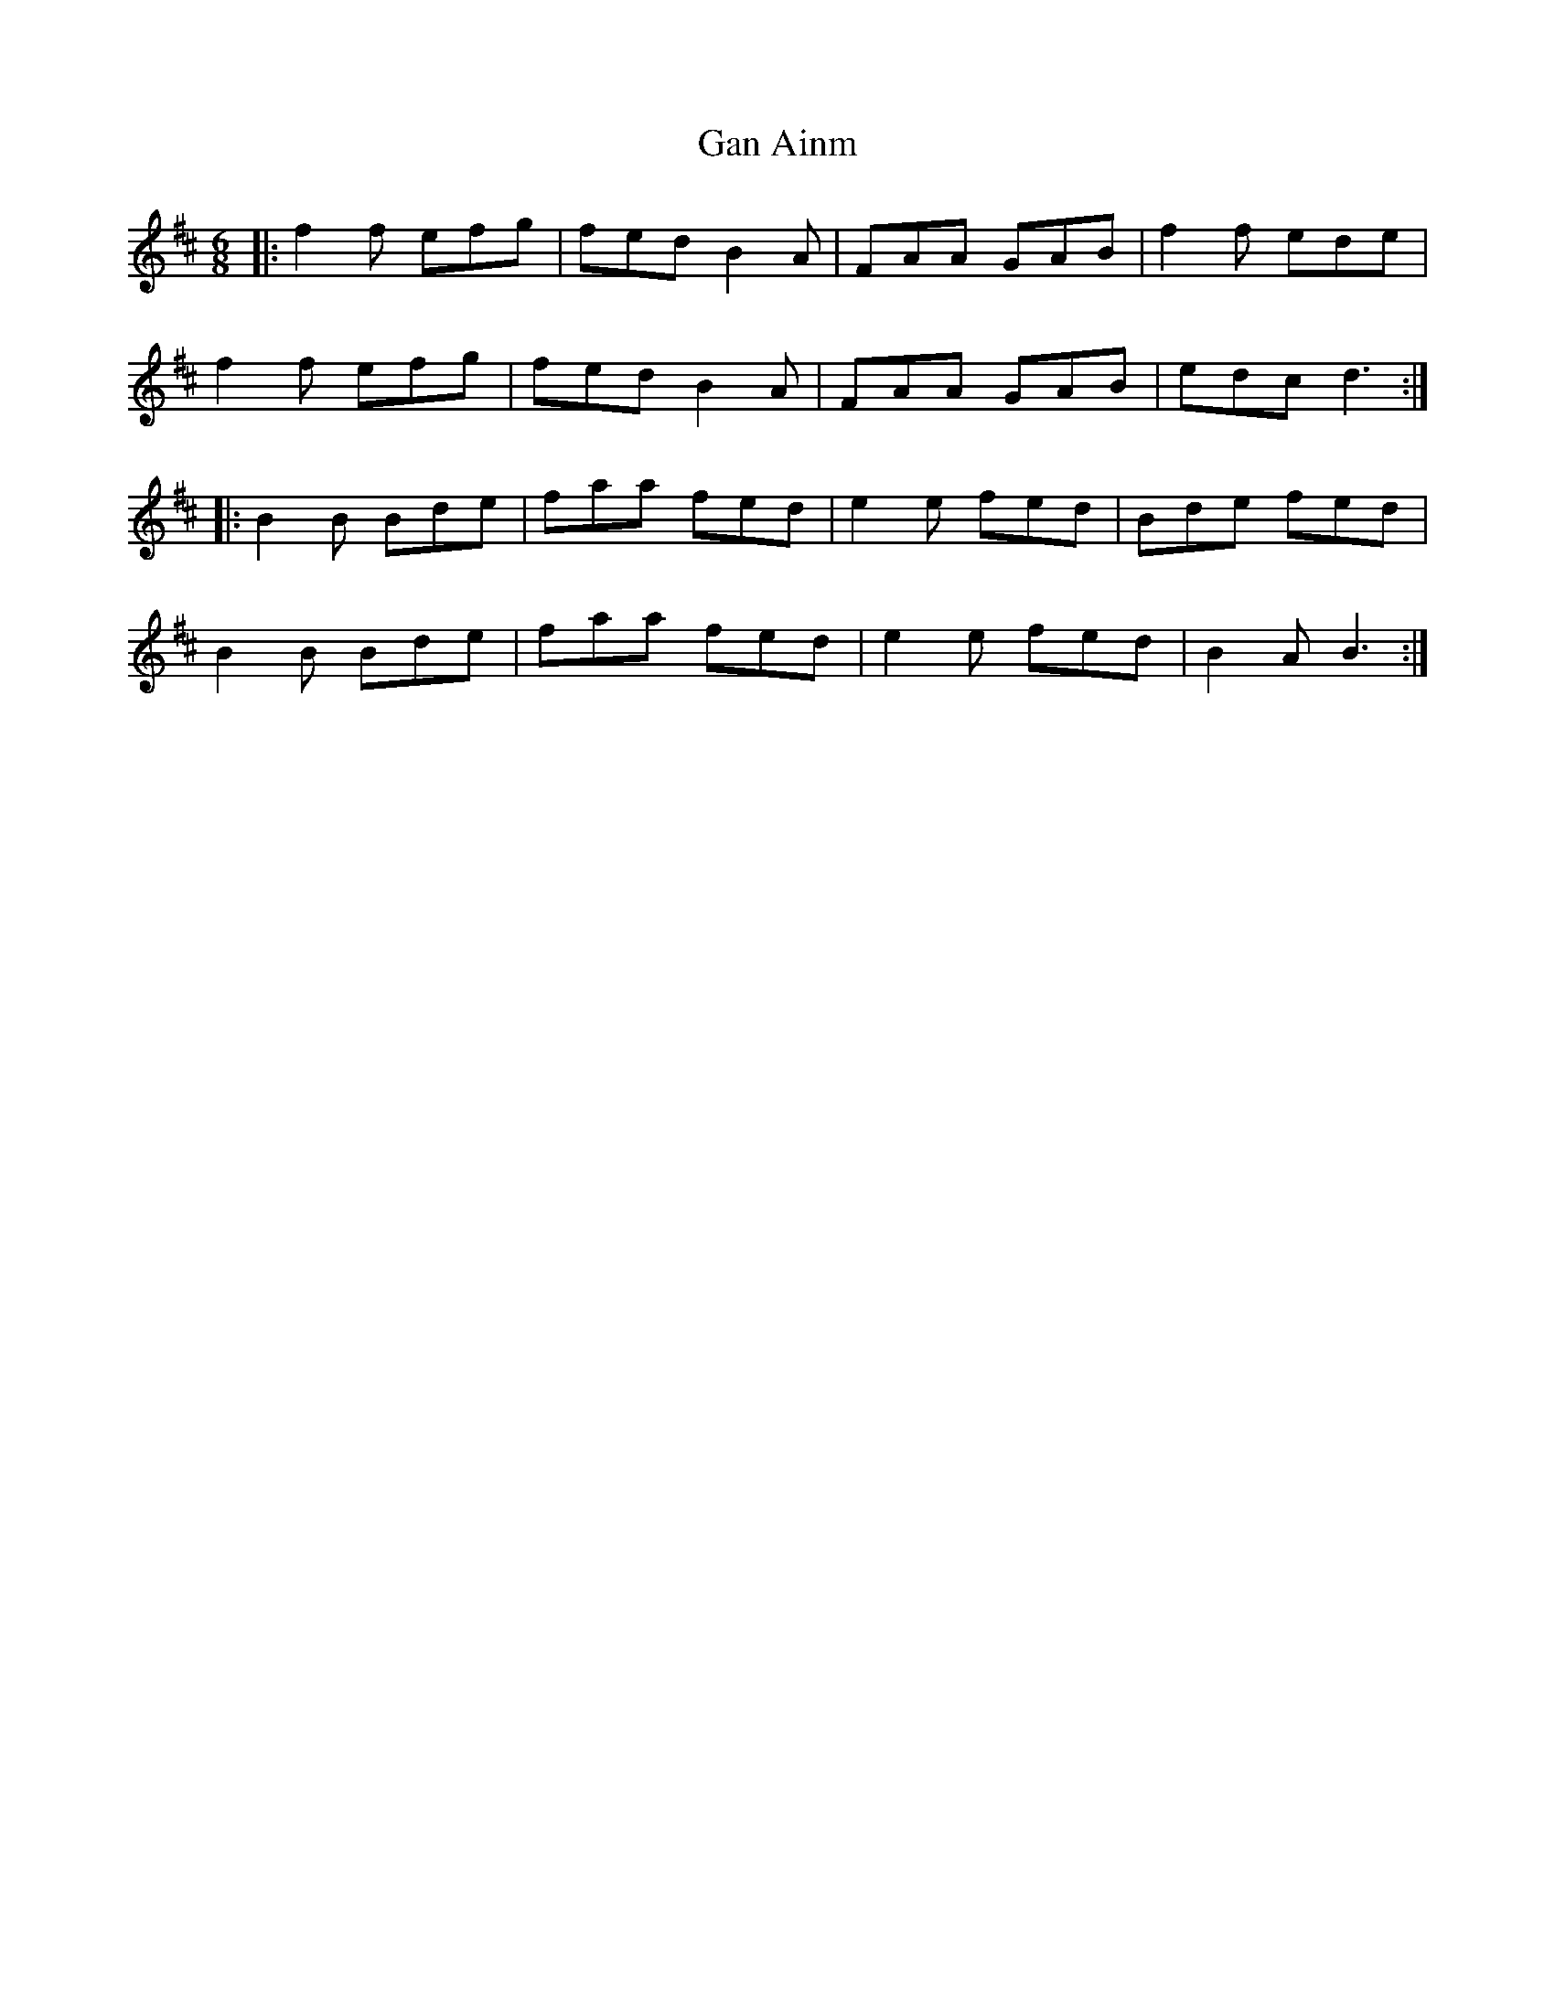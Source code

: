 X: 14533
T: Gan Ainm
R: jig
M: 6/8
K: Dmajor
|:f2 f efg|fed B2A|FAA GAB|f2f ede|
f2 f efg|fed B2A|FAA GAB|edc d3:|
|:B2B Bde|faa fed|e2e fed|Bde fed|
B2B Bde|faa fed|e2e fed|B2A B3:|


